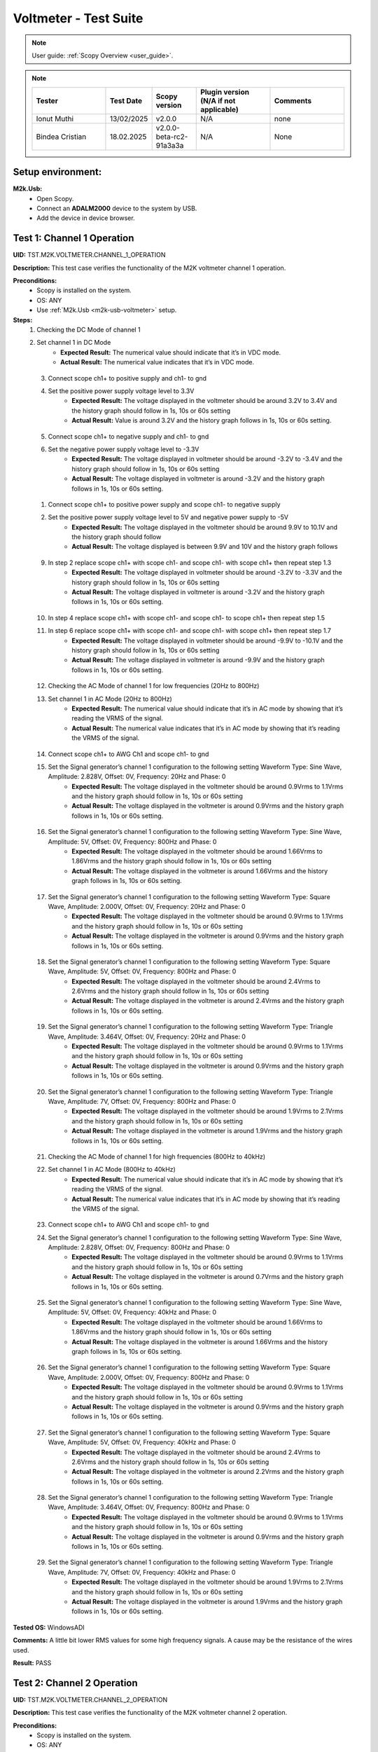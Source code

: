 .. _m2k_voltmeter_tests:

Voltmeter - Test Suite
===============================================================================

.. note::

    User guide: :ref:`Scopy Overview <user_guide>`.


.. note::
    .. list-table:: 
       :widths: 50 30 30 50 50
       :header-rows: 1

       * - Tester
         - Test Date
         - Scopy version
         - Plugin version (N/A if not applicable)
         - Comments
       * - Ionut Muthi
         - 13/02/2025
         - v2.0.0
         - N/A
         - none
       * - Bindea Cristian
         - 18.02.2025
         - v2.0.0-beta-rc2-91a3a3a
         - N/A
         - None

Setup environment:
-------------------------------------------------------------------------------

.. _m2k-usb-voltmeter:

**M2k.Usb:**
        - Open Scopy.
        - Connect an **ADALM2000** device to the system by USB.
        - Add the device in device browser.

Test 1: Channel 1 Operation
-------------------------------------------------------------------------------

**UID:** TST.M2K.VOLTMETER.CHANNEL_1_OPERATION

**Description:** This test case verifies the functionality of the M2K voltmeter channel 1 operation.

**Preconditions:**
        - Scopy is installed on the system.
        - OS: ANY
        - Use :ref:`M2k.Usb <m2k-usb-voltmeter>` setup.

**Steps:**
        1. Checking the DC Mode of channel 1
        2. Set channel 1 in DC Mode
                - **Expected Result:** The numerical value should indicate that it’s in VDC mode.
                - **Actual Result:** The numerical value indicates that it’s in VDC mode.

..
  Actual test result goes here.
..

        3. Connect scope ch1+ to positive supply and ch1- to gnd
        4. Set the positive power supply voltage level to 3.3V
                - **Expected Result:** The voltage displayed in the voltmeter should be around 3.2V to 3.4V and the history graph should follow in 1s, 10s or 60s setting
                - **Actual Result:** Value is around 3.2V and the history graph follows in 1s, 10s or 60s setting.

..
  Actual test result goes here.
..

        5. Connect scope ch1+ to negative supply and ch1- to gnd
        6. Set the negative power supply voltage level to -3.3V
                - **Expected Result:** The voltage displayed in voltmeter should be around -3.2V to -3.4V and the history graph should follow in 1s, 10s or 60s setting
                - **Actual Result:** The voltage displayed in voltmeter is around -3.2V and the history graph follows in 1s, 10s or 60s setting.

..
  Actual test result goes here.
..

        1. Connect scope ch1+ to positive power supply and scope ch1- to negative supply
        2. Set the positive power supply voltage level to 5V and negative power supply to -5V
                - **Expected Result:** The voltage displayed in the voltmeter should be around 9.9V to 10.1V and the history graph should follow
                - **Actual Result:** The voltage displayed is between 9.9V and 10V and the history graph follows

..
  Actual test result goes here.
..

        9. In step 2 replace scope ch1+ with scope ch1- and scope ch1- with scope ch1+ then repeat step 1.3
                - **Expected Result:** The voltage displayed in voltmeter should be around -3.2V to -3.3V and the history graph should follow in 1s, 10s or 60s setting
                - **Actual Result:** The voltage displayed in voltmeter is around -3.2V and the history graph follows in 1s, 10s or 60s setting.

..
  Actual test result goes here.
..

        10. In step 4 replace scope ch1+ with scope ch1- and scope ch1- to scope ch1+ then repeat step 1.5
        11. In step 6 replace scope ch1+ with scope ch1- and scope ch1- with scope ch1+ then repeat step 1.7
                - **Expected Result:** The voltage displayed in voltmeter should be around -9.9V to -10.1V and the history graph should follow in 1s, 10s or 60s setting
                - **Actual Result:** The voltage displayed in voltmeter is around -9.9V and the history graph follows in 1s, 10s or 60s setting.

..
  Actual test result goes here.
..

        12. Checking the AC Mode of channel 1 for low frequencies (20Hz to 800Hz)
        13. Set channel 1 in AC Mode (20Hz to 800Hz)
                - **Expected Result:** The numerical value should indicate that it’s in AC mode by showing that it’s reading the VRMS of the signal.
                - **Actual Result:** The numerical value indicates that it’s in AC mode by showing that it’s reading the VRMS of the signal.

..
  Actual test result goes here.
..

        14. Connect scope ch1+ to AWG Ch1 and scope ch1- to gnd
        15. Set the Signal generator’s channel 1 configuration to the following setting Waveform Type: Sine Wave, Amplitude: 2.828V, Offset: 0V, Frequency: 20Hz and Phase: 0
                - **Expected Result:** The voltage displayed in the voltmeter should be around 0.9Vrms to 1.1Vrms and the history graph should follow in 1s, 10s or 60s setting
                - **Actual Result:** The voltage displayed in the voltmeter is around 0.9Vrms and the history graph follows in 1s, 10s or 60s setting.

..
  Actual test result goes here.
..

        16. Set the Signal generator’s channel 1 configuration to the following setting Waveform Type: Sine Wave, Amplitude: 5V, Offset: 0V, Frequency: 800Hz and Phase: 0
                - **Expected Result:** The voltage displayed in the voltmeter should be around 1.66Vrms to 1.86Vrms and the history graph should follow in 1s, 10s or 60s setting
                - **Actual Result:** The voltage displayed in the voltmeter is around 1.66Vrms and the history graph follows in 1s, 10s or 60s setting.

..
  Actual test result goes here.
..

        17. Set the Signal generator’s channel 1 configuration to the following setting Waveform Type: Square Wave, Amplitude: 2.000V, Offset: 0V, Frequency: 20Hz and Phase: 0
                - **Expected Result:** The voltage displayed in the voltmeter should be around 0.9Vrms to 1.1Vrms and the history graph should follow in 1s, 10s or 60s setting
                - **Actual Result:** The voltage displayed in the voltmeter is around 0.9Vrms and the history graph follows in 1s, 10s or 60s setting.

..
  Actual test result goes here.
..

        18. Set the Signal generator’s channel 1 configuration to the following setting Waveform Type: Square Wave, Amplitude: 5V, Offset: 0V, Frequency: 800Hz and Phase: 0
                - **Expected Result:** The voltage displayed in the voltmeter should be around 2.4Vrms to 2.6Vrms and the history graph should follow in 1s, 10s or 60s setting
                - **Actual Result:** The voltage displayed in the voltmeter is around 2.4Vrms and the history graph follows in 1s, 10s or 60s setting.

..
  Actual test result goes here.
..

        19. Set the Signal generator’s channel 1 configuration to the following setting Waveform Type: Triangle Wave, Amplitude: 3.464V, Offset: 0V, Frequency: 20Hz and Phase: 0
                - **Expected Result:** The voltage displayed in the voltmeter should be around 0.9Vrms to 1.1Vrms and the history graph should follow in 1s, 10s or 60s setting
                - **Actual Result:** The voltage displayed in the voltmeter is around 0.9Vrms and the history graph follows in 1s, 10s or 60s setting.

..
  Actual test result goes here.
..

        20. Set the Signal generator’s channel 1 configuration to the following setting Waveform Type: Triangle Wave, Amplitude: 7V, Offset: 0V, Frequency: 800Hz and Phase: 0
                - **Expected Result:** The voltage displayed in the voltmeter should be around 1.9Vrms to 2.1Vrms and the history graph should follow in 1s, 10s or 60s setting
                - **Actual Result:** The voltage displayed in the voltmeter is around 1.9Vrms and the history graph follows in 1s, 10s or 60s setting.

..
  Actual test result goes here.
..

        21. Checking the AC Mode of channel 1 for high frequencies (800Hz to 40kHz)
        22. Set channel 1 in AC Mode (800Hz to 40kHz)
                - **Expected Result:** The numerical value should indicate that it’s in AC mode by showing that it’s reading the VRMS of the signal.
                - **Actual Result:** The numerical value indicates that it’s in AC mode by showing that it’s reading the VRMS of the signal.

..
  Actual test result goes here.
..

        23. Connect scope ch1+ to AWG Ch1 and scope ch1- to gnd
        24. Set the Signal generator’s channel 1 configuration to the following setting Waveform Type: Sine Wave, Amplitude: 2.828V, Offset: 0V, Frequency: 800Hz and Phase: 0
                - **Expected Result:** The voltage displayed in the voltmeter should be around 0.9Vrms to 1.1Vrms and the history graph should follow in 1s, 10s or 60s setting
                - **Actual Result:** The voltage displayed in the voltmeter is around 0.7Vrms and the history graph follows in 1s, 10s or 60s setting.

..
  Actual test result goes here.
..

        25. Set the Signal generator’s channel 1 configuration to the following setting Waveform Type: Sine Wave, Amplitude: 5V, Offset: 0V, Frequency: 40kHz and Phase: 0
                - **Expected Result:** The voltage displayed in the voltmeter should be around 1.66Vrms to 1.86Vrms and the history graph should follow in 1s, 10s or 60s setting
                - **Actual Result:** The voltage displayed in the voltmeter is around 1.66Vrms and the history graph follows in 1s, 10s or 60s setting.

..
  Actual test result goes here.
..

        26. Set the Signal generator’s channel 1 configuration to the following setting Waveform Type: Square Wave, Amplitude: 2.000V, Offset: 0V, Frequency: 800Hz and Phase: 0
                - **Expected Result:** The voltage displayed in the voltmeter should be around 0.9Vrms to 1.1Vrms and the history graph should follow in 1s, 10s or 60s setting
                - **Actual Result:** The voltage displayed in the voltmeter is around 0.9Vrms and the history graph follows in 1s, 10s or 60s setting.

..
  Actual test result goes here.
..

        27. Set the Signal generator’s channel 1 configuration to the following setting Waveform Type: Square Wave, Amplitude: 5V, Offset: 0V, Frequency: 40kHz and Phase: 0
                - **Expected Result:** The voltage displayed in the voltmeter should be around 2.4Vrms to 2.6Vrms and the history graph should follow in 1s, 10s or 60s setting
                - **Actual Result:** The voltage displayed in the voltmeter is around 2.2Vrms and the history graph follows in 1s, 10s or 60s setting.

..
  Actual test result goes here.
..

        28. Set the Signal generator’s channel 1 configuration to the following setting Waveform Type: Triangle Wave, Amplitude: 3.464V, Offset: 0V, Frequency: 800Hz and Phase: 0
                - **Expected Result:** The voltage displayed in the voltmeter should be around 0.9Vrms to 1.1Vrms and the history graph should follow in 1s, 10s or 60s setting
                - **Actual Result:** The voltage displayed in the voltmeter is around 0.9Vrms and the history graph follows in 1s, 10s or 60s setting.

..
  Actual test result goes here.
..

        29. Set the Signal generator’s channel 1 configuration to the following setting Waveform Type: Triangle Wave, Amplitude: 7V, Offset: 0V, Frequency: 40kHz and Phase: 0
                - **Expected Result:** The voltage displayed in the voltmeter should be around 1.9Vrms to 2.1Vrms and the history graph should follow in 1s, 10s or 60s setting
                - **Actual Result:** The voltage displayed in the voltmeter is around 1.9Vrms and the history graph follows in 1s, 10s or 60s setting.

..
  Actual test result goes here.
..

**Tested OS:** WindowsADI

**Comments:** A little bit lower RMS values for some high frequency signals. A cause may be the resistance of the wires used.

..
  Any comments about the test goes here.

**Result:** PASS

..
  The result of the test goes here (PASS/FAIL).


Test 2: Channel 2 Operation
-------------------------------------------------------------------------------

**UID:** TST.M2K.VOLTMETER.CHANNEL_2_OPERATION

**Description:** This test case verifies the functionality of the M2K voltmeter channel 2 operation.

**Preconditions:**
        - Scopy is installed on the system.
        - OS: ANY
        - Use :ref:`M2k.Usb <m2k-usb-voltmeter>` setup.

**Steps:**
        1. Checking the DC Mode of channel 2
        2. Set channel 2 in DC Mode
                - **Expected Result:** The numerical value should indicate that it’s in VDC mode.
                - **Actual Result:** The numerical value indicates that it’s in VDC mode.

..
  Actual test result goes here.
..

        3. Connect scope ch2+ to positive supply and scope ch2- to gnd
        4. Set the positive power supply voltage level to 3.3V
                - **Expected Result:** The voltage displayed in the voltmeter should be around 3.2V to 3.4V and the history graph should follow in 1s, 10s or 60s setting
                - **Actual Result:** The voltage displayed in the voltmeter is around 3.2V and the history graph follows in 1s, 10s or 60s setting.

..
  Actual test result goes here.
..

        5. Connect scope ch2+ to negative supply and scope ch2- to gnd
        6. Set the negative power supply voltage level to -3.3V
                - **Expected Result:** The voltage displayed in voltmeter should be around -3.2V to -3.4V and the history graph should follow in 1s, 10s or 60s setting
                - **Actual Result:** The voltage displayed in the voltmeter is around -3.2V and the history graph follows in 1s, 10s or 60s setting.

..
  Actual test result goes here.
..

        7. Connect scope ch2+ to positive power supply and scope ch1- to negative supply
        8. Set the positive power supply voltage level to 5V and negative power supply to -5V
                - **Expected Result:** The voltage displayed in the voltmeter should be around 9.9V to 10.1V and the history graph should follow in 1s, 10s or 60s setting
                - **Actual Result:** The voltage displayed in the voltmeter is around 9.9V and the history graph follows in 1s, 10s or 60s setting.

..
  Actual test result goes here.
..

        9. In step 2 replace scope ch2+ with scope ch2- and and scope ch2- with scope ch2+ then repeat step 1.3
                - **Expected Result:** The voltage displayed in voltmeter should be around -3.2V to -3.3V and the history graph should follow in 1s, 10s or 60s setting
                - **Actual Result:** The voltage displayed in the voltmeter is around -3.2V and the history graph follows in 1s, 10s or 60s setting.

..
  Actual test result goes here.
..

        10. In step 4 replace scope ch2+ with scope ch2- and and scope ch2- with scope ch2+ then repeat step 1.5
                - **Expected Result:** The voltage displayed in voltmeter should be around 3.2V to 3.3V and the history graph should follow in 1s, 10s or 60s setting
                - **Actual Result:** The voltage displayed in the voltmeter is around 3.2V and the history graph follows in 1s, 10s or 60s setting.

..
  Actual test result goes here.
..

        11. In step 6 replace scope ch2+ with scope ch2- and and scope ch2- with scope ch2+ then repeat step 1.7
                - **Expected Result:** The voltage displayed in voltmeter should be around -9.9V to -10.1V and the history graph should follow in 1s, 10s or 60s setting
                - **Actual Result:** The voltage displayed in the voltmeter is around -9.9V and the history graph follows in 1s, 10s or 60s setting.

..
  Actual test result goes here.
..

        12. Checking the AC Mode of channel 2 for low frequencies (20Hz to 800Hz)
        13. Set channel 1 in AC Mode (20Hz to 800Hz)
                - **Expected Result:** The numerical value should indicate that it’s in AC mode by showing that it’s reading the VRMS of the signal.
                - **Actual Result:** The numerical value indicates that it’s in AC mode by showing that it’s reading the VRMS of the signal.

..
  Actual test result goes here.
..

        14. Connect scope ch2+ to AWG ch1 and scope ch2- to gnd
        15. Set the Signal generator’s channel 1 configuration to the following setting Waveform Type: Sine Wave, Amplitude: 2.828V, Offset: 0V, Frequency: 20Hz and Phase: 0
                - **Expected Result:** The voltage displayed in the voltmeter should be around 0.9Vrms to 1.1Vrms and the history graph should follow in 1s, 10s or 60s setting
                - **Actual Result:** The voltage displayed in the voltmeter is around 0.9Vrms and the history graph follows in 1s, 10s or 60s setting.

..
  Actual test result goes here.
..

        16. Set the Signal generator’s channel 1 configuration to the following setting Waveform Type: Sine Wave, Amplitude: 5V, Offset: 0V, Frequency: 800Hz and Phase: 0
                - **Expected Result:** The voltage displayed in the voltmeter should be around 1.66Vrms to 1.86Vrms and the history graph should follow in 1s, 10s or 60s setting
                - **Actual Result:** The voltage displayed in the voltmeter is around 1.66Vrms and the history graph follows in 1s, 10s or 60s setting.

..
  Actual test result goes here.
..

        17. Set the Signal generator’s channel 1 configuration to the following setting Waveform Type: Square Wave, Amplitude: 2.000V, Offset: 0V, Frequency: 20Hz and Phase: 0
                - **Expected Result:** The voltage displayed in the voltmeter should be around 0.9Vrms to 1.1Vrms and the history graph should follow in 1s, 10s or 60s setting
                - **Actual Result:** The voltage displayed in the voltmeter is around 0.9Vrms and the history graph follows in 1s, 10s or 60s setting.

..
  Actual test result goes here.
..

        18. Set the Signal generator’s channel 1 configuration to the following setting Waveform Type: Square Wave, Amplitude: 5V, Offset: 0V, Frequency: 800Hz and Phase: 0
                - **Expected Result:** The voltage displayed in the voltmeter should be around 2.4Vrms to 2.6Vrms and the history graph should follow in 1s, 10s or 60s setting
                - **Actual Result:** The voltage displayed in the voltmeter is around 2.4Vrms and the history graph follows in 1s, 10s or 60s setting.

..
  Actual test result goes here.
..

        19. Set the Signal generator’s channel 1 configuration to the following setting Waveform Type: Triangle Wave, Amplitude: 3.464V, Offset: 0V, Frequency: 20Hz and Phase: 0
                - **Expected Result:** The voltage displayed in the voltmeter should be around 0.9Vrms to 1.1Vrms and the history graph should follow in 1s, 10s or 60s setting
                - **Actual Result:** The voltage displayed in the voltmeter is around 0.9Vrms and the history graph follows in 1s, 10s or 60s setting.

..
  Actual test result goes here.
..

        20. Set the Signal generator’s channel 1 configuration to the following setting Waveform Type: Triangle Wave, Amplitude: 7V, Offset: 0V, Frequency: 800Hz and Phase: 0
                - **Expected Result:** The voltage displayed in the voltmeter should be around 1.9Vrms to 2.1Vrms and the history graph should follow in 1s, 10s or 60s setting
                - **Actual Result:** The voltage displayed in the voltmeter is around 1.9Vrms and the history graph follows in 1s, 10s or 60s setting.

..
  Actual test result goes here.
..

        21. Checking the AC Mode of channel 2 for high frequencies (800Hz to 40kHz)
        22. Set channel 1 in AC Mode (800Hz to 40kHz)
                - **Expected Result:** The numerical value should indicate that it’s in AC mode by showing that it’s reading the VRMS of the signal.
                - **Actual Result:** The numerical value indicates that it’s in AC mode by showing that it’s reading the VRMS of the signal.

..
  Actual test result goes here.
..

        23. Connect scope ch2+ to AWG ch1 and scope ch2- to gnd
        24. Set the Signal generator’s channel 1 configuration to the following setting Waveform Type: Sine Wave, Amplitude: 2.828V, Offset: 0V, Frequency: 800Hz and Phase: 0
                - **Expected Result:** The voltage displayed in the voltmeter should be around 0.9Vrms to 1.1Vrms and the history graph should follow in 1s, 10s or 60s setting
                - **Actual Result:** The voltage displayed in the voltmeter is around 0.9Vrms and the history graph follows in 1s, 10s or 60s setting.

..
  Actual test result goes here.
..

        25. Set the Signal generator’s channel 1 configuration to the following setting Waveform Type: Sine Wave, Amplitude: 5V, Offset: 0V, Frequency: 40kHz and Phase: 0
                - **Expected Result:** The voltage displayed in the voltmeter should be around 1.66Vrms to 1.86Vrms and the history graph should follow in 1s, 10s or 60s setting
                - **Actual Result:** The voltage displayed in the voltmeter is around 1.66Vrms and the history graph follows in 1s, 10s or 60s setting.

..
  Actual test result goes here.
..

        26. Set the Signal generator’s channel 1 configuration to the following setting Waveform Type: Square Wave, Amplitude: 2.000V, Offset: 0V, Frequency: 800Hz and Phase: 0
                - **Expected Result:** The voltage displayed in the voltmeter should be around 0.9Vrms to 1.1Vrms and the history graph should follow in 1s, 10s or 60s setting
                - **Actual Result:** The voltage displayed in the voltmeter is around 0.9Vrms and the history graph follows in 1s, 10s or 60s setting.

..
  Actual test result goes here.
..

        27. Set the Signal generator’s channel 1 configuration to the following setting Waveform Type: Square Wave, Amplitude: 5V, Offset: 0V, Frequency: 40kHz and Phase: 0
                - **Expected Result:** The voltage displayed in the voltmeter should be around 2.4Vrms to 2.6Vrms and the history graph should follow in 1s, 10s or 60s setting
                - **Actual Result:** The voltage displayed in the voltmeter is around 2.4Vrms and the history graph follows in 1s, 10s or 60s setting.

..
  Actual test result goes here.
..

        28. Set the Signal generator’s channel 1 configuration to the following setting Waveform Type: Triangle Wave, Amplitude: 3.464V, Offset: 0V, Frequency: 800Hz and Phase: 0
                - **Expected Result:** The voltage displayed in the voltmeter should be around 0.9Vrms to 1.1Vrms and the history graph should follow in 1s, 10s or 60s setting
                - **Actual Result:** The voltage displayed in the voltmeter is around 0.9Vrms and the history graph follows in 1s, 10s or 60s setting.

..
  Actual test result goes here.
..

        29. Set the Signal generator’s channel 1 configuration to the following setting Waveform Type: Triangle Wave, Amplitude: 7V, Offset: 0V, Frequency: 40kHz and Phase: 0
                - **Expected Result:** The voltage displayed in the voltmeter should be around 1.9Vrms to 2.1Vrms and the history graph should follow in 1s, 10s or 60s setting
                - **Actual Result:** The voltage displayed in the voltmeter is around 1.9Vrms and the history graph follows in 1s, 10s or 60s setting.

..
  Actual test result goes here.
..

**Tested OS:** WindowsADI, macOS 14.5 M2 processor

**Comments:** None.

..
  Any comments about the test goes here.

**Result:** PASS

..
  The result of the test goes here (PASS/FAIL).


Test 3: Channel 1 and Channel 2 Operation
-------------------------------------------------------------------------------

**UID:** TST.M2K.VOLTMETER.CHANNEL_1_AND_CHANNEL_2_OPERATION

**Description:** This test case verifies the functionality of the M2K voltmeter channel 1 and channel 2 operation.

**Preconditions:**
        - Scopy is installed on the system.
        - OS: ANY
        - Use :ref:`M2k.Usb <m2k-usb-voltmeter>` setup.

**Steps:**
        1. Test both channels simultaneously in DC mode
        2. Set channel 1 and 2 in DC Mode
                - **Expected Result:** The numerical value should indicate that it’s in VDC mode.
                - **Actual Result:** The numerical value indicates that it’s in VDC mode.

..
  Actual test result goes here.
..

        3. Connect scope ch1+ to positive supply and scope ch1- to gnd. Connect scope ch2+ to negative supply and scope ch2- to gnd
        4. Set the positive power supply voltage level to 3.3V and negative power supply to -4.5V
                - **Expected Result:** The voltages shouldn’t interfere with each other. Voltage displayed in the voltmeter’s channel 1 should be around 3.2V to 3.4V and for voltmeter’s channel 2 should be around -4.6V to -4.4V. The history graph should follow in 1s, 10s or 60s setting
                - **Actual Result:** The voltages don’t interfere with each other. Voltage displayed in the voltmeter’s channel 1 is around 3.2V and for voltmeter’s channel 2 is around -4.6V. The history graph follows in 1s, 10s or 60s setting.

..
  Actual test result goes here.
..

        5. Turn off the history graph of channel 1. Set the positive power supply voltage level to 3.3V and negative power supply to -4.5V
                - **Expected Result:** Turning off the history graph through the function shown on the picture shouldn’t reset or affect the voltage reading in the numerical display. Voltage displayed in the voltmeter’s channel 1 should be around 3.2V to 3.4V and for voltmeter’s channel 2 should be around -4.6V to -4.4V. The history graph of channel 2 should follow in 1s, 10s or 60s setting
                - **Actual Result:** Turning off the history graph through the function shown on the picture doesn’t reset or affect the voltage reading in the numerical display. Voltage displayed in the voltmeter’s channel 1 is around 3.2V and for voltmeter’s channel 2 is around -4.6V. The history graph of channel 2 follows in 1s, 10s or 60s setting.

..
  Actual test result goes here.
..

        6. Turn off the history graph of channel 2. Set the positive power supply voltage level to 3.3V and negative power supply to -4.5V
                - **Expected Result:** Turning off the history graph through the function shown on the picture shouldn’t reset or affect the voltage reading in the numerical display. Voltage displayed in the voltmeter’s channel 1 should be around 3.2V to 3.4V and for voltmeter’s channel 2 should be around -4.6V to -4.4V. The history graph of channel 1 should follow in 1s, 10s or 60s setting
                - **Actual Result:** Turning off the history graph through the function shown on the picture doesn’t reset or affect the voltage reading in the numerical display. Voltage displayed in the voltmeter’s channel 1 is around 3.2V and for voltmeter’s channel 2 is around -4.6V. The history graph of channel 1 follows in 1s, 10s or 60s setting.

..
  Actual test result goes here.
..

        7. Turn off the history graph of both channels. Set the positive power supply voltage level to 3.3V and negative power supply to -4.5V
                - **Expected Result:** Turning off the history graph through the function shown on the picture shouldn’t reset or affect the voltage reading in the numerical display. Voltage displayed in the voltmeter’s channel 1 should be around 3.2V to 3.4V and for voltmeter’s channel 2 should be around -4.6V to -4.4V.
                - **Actual Result:** Turning off the history graph through the function shown on the picture doesn’t reset or affect the voltage reading in the numerical display. Voltage displayed in the voltmeter’s channel 1 is around 3.2V and for voltmeter’s channel 2 is around -4.6V.

..
  Actual test result goes here.
..

        8. Test both channels simultaneously in AC mode
        9. Set channel 1 in low frequency AC mode and channel 2 in high frequency AC Mode
                - **Expected Result:** The numerical value should indicate that it’s in AC mode by showing that it’s reading the VRMS of the signal.
                - **Actual Result:** The numerical value indicates that it’s in AC mode by showing that it’s reading the VRMS of the signal.

..
  Actual test result goes here.
..

        10. Connect scope ch1+ to AWG ch1 and scope ch1- to gnd. Connect scope ch2+ to AWG ch2 and scope ch2- to gnd
        11. Set the Signal generator’s channel 1 configuration to the following setting Waveform Type: Sine Wave, Amplitude: 2.828V, Offset: 0V, Frequency: 200Hz and Phase: 0. Set the Signal generator’s channel 2 configuration to the following setting Waveform Type: Square Wave, Amplitude: 3, Offset: 0V, Frequency: 1kHz and Phase: 0
                - **Expected Result:** The voltage displayed in the voltmeter’s channel 1 should be around 0.9Vrms to 1.1Vrms and the voltage display for voltmeter’s channel 2 should be around 1.4Vrms to 1.6Vrms. The history graph should follow the voltage reading in 1s, 10s or 60s setting
                - **Actual Result:** The voltage displayed in the voltmeter’s channel 1 is around 0.9Vrms and the voltage display for voltmeter’s channel 2 is around 1.4Vrms. The history graph follows the voltage reading in 1s, 10s or 60s setting.

..
  Actual test result goes here.
..

        12. Set the Signal generator’s channel 1 configuration to the following setting Waveform Type: Triangle Wave, Amplitude: 6.928V, Offset: 0V, Frequency: 200 Hz and Phase: 0. Set the Signal generator’s channel 2 configuration to the following setting Waveform Type: Sinewave, Amplitude: 2.828, Offset: 0V, Frequency: 1kHz and Phase: 0
                - **Expected Result:** The voltage displayed in the voltmeter’s channel 1 should be around 1.9Vrms to 2.1Vrms and the voltage display for voltmeter’s channel 2 should be around 0.9Vrms to 1.0Vrms. The history graph should follow the voltage reading in 1s, 10s or 60s setting
                - **Actual Result:** The voltage displayed in the voltmeter’s channel 1 is around 1.9Vrms and the voltage display for voltmeter’s channel 2 is around 0.9Vrms. The history graph follows the voltage reading in 1s, 10s or 60s setting.

..
  Actual test result goes here.
..

        13. Test one channel in DC mode and other channel in AC mode simultaneously
        14. Set channel 1 in DC Mode and channel 2 in AC Mode
                - **Expected Result:** The numerical value should indicate that channel 1 is in VDC mode and channel 2 is in AC mode, channel 2 should measure the Vrms.
                - **Actual Result:** The numerical value indicates that channel 1 is in VDC mode and channel 2 is in AC mode, channel 2 measures the Vrms.

..
  Actual test result goes here.
..

        15. Connect scope ch1+ to positive supply and scope ch1- to gnd. Connect scope ch2+ to AWG ch1 and scope ch2- to gnd
        16. Set the positive power supply voltage level to 3.3V. Set the Signal generator’s channel 1 configuration to the following setting Waveform Type: Sine Wave, Amplitude: 2.828V, Offset: 0V, Frequency: 10kHz and Phase: 0.
                - **Expected Result:** The voltage displayed in the voltmeter’s channel 1 should be around 3.2V to 3.4V and the voltage display for voltmeter’s channel 2 should be around 0.9Vrms to 1.1Vrms. The history graph should follow the voltage reading in 1s, 10s or 60s setting
                - **Actual Result:** The voltage displayed in the voltmeter’s channel 1 is around 3.2V and the voltage display for voltmeter’s channel 2 is around 0.9Vrms. The history graph follows the voltage reading in 1s, 10s or 60s setting.

..
  Actual test result goes here.
..

        17. Set the positive power supply voltage level to 5V. Set the Signal generator’s channel 1 configuration to the following setting Waveform Type: Square Wave, Amplitude: 3, Offset: 0V, Frequency: 10kHz and Phase: 0.
                - **Expected Result:** The voltage displayed in the voltmeter’s channel 1 should be around 4.9V to 5.1V and the voltage display for voltmeter’s channel 2 should be around 1.4Vrms to 1.6Vrms. The history graph should follow the voltage reading in 1s, 10s or 60s setting
                - **Actual Result:** The voltage displayed in the voltmeter’s channel 1 is around 4.9V and the voltage display for voltmeter’s channel 2 is around 1.4Vrms. The history graph follows the voltage reading in 1s, 10s or 60s setting.

..
  Actual test result goes here.
..

        18. Set channel 1 in AC Mode and channel 2 in DC Mode
                - **Expected Result:** The numerical value should indicate that channel 1 is in AC mode and channel 2 is in DC mode, channel 1 should measure the Vrms.
                - **Actual Result:** The numerical value indicates that channel 1 is in AC mode and channel 2 is in DC mode, channel 1 measures the Vrms.

..
  Actual test result goes here.
..

        19. In step 3.2 replace scope ch1+ and scope ch1- with scope ch2+ and ch2- respectively and replace ch2+ and ch2- with ch1+ and ch1- respectively and repeat step 3.3
                - **Expected Result:** The voltage displayed in the voltmeter’s channel 2 should be around 3.2V to 3.4V and the voltage display for voltmeter’s channel 1 should be around 0.9Vrms to 1.1Vrms. The history graph should follow the voltage reading in 1s, 10s or 60s setting
                - **Actual Result:** The voltage displayed in the voltmeter’s channel 2 is around 3.2V and the voltage display for voltmeter’s channel 1 is around 0.9Vrms. The history graph follows the voltage reading in 1s, 10s or 60s setting.

..
  Actual test result goes here.
..

        20. In step 3.2 replace scope ch1+ and scope ch1- with scope ch2+ and ch2- respectively and replace ch2+ and ch2- with ch1+ and ch1- respectively and repeat step 3.4
                - **Expected Result:** The voltage displayed in the voltmeter’s channel 2 should be around 4.9V to 5.1V and the voltage display for voltmeter’s channel 1 should be around 1.4Vrms to 1.6Vrms. The history graph should follow the voltage reading in 1s, 10s or 60s setting
                - **Actual Result:** The voltage displayed in the voltmeter’s channel 2 is around 4.9V and the voltage display for voltmeter’s channel 1 is around 1.4Vrms. The history graph follows the voltage reading in 1s, 10s or 60s setting.

..
  Actual test result goes here.
..

**Tested OS:** WindowsADI, macOS 14.5 M2 processor

**Comments:** None.

..
  Any comments about the test goes here.

**Result:** PASS

..
  The result of the test goes here (PASS/FAIL).


Test 4: Additional Features
-------------------------------------------------------------------------------

**UID:** TST.M2K.VOLTMETER.ADDITIONAL_FEATURES

**Description:** This test case verifies the functionality of the M2K voltmeter additional features.

**Preconditions:**
        - Scopy is installed on the system.
        - OS: ANY
        - Use :ref:`M2k.Usb <m2k-usb-voltmeter>` setup.

**Steps:**
        1. Test Peak hold feature
        2. Set channel 1 and 2 in DC Mode
                - **Expected Result:** The numerical value should indicate that it’s in VDC mode.
                - **Actual Result:** The numerical value indicates that it’s in VDC mode.

..
  Actual test result goes here.
..

        3. Connect scope ch1+ to positive supply and scope ch1- to gnd. Connect scope ch2+ to negative supply and scope ch2- to gnd
        4. Turn on the Peak hold feature of the voltmeter
                - **Expected Result:** The voltmeter window should now show the min and max indicator for both channels. See image for reference.
                - **Actual Result:** The voltmeter window now shows the min and max indicator for both channels.

..
  Actual test result goes here.
..

        5. Set +power supply to 2.5V and –power supply to -3V then turn on the power supply first before the voltmeter
                - **Expected Result:** The voltage displayed in channel 1’s max voltage should be around 2.4V to 2.6V and the min should still be 0V. The voltage displayed on channel 2’s min voltage should be around -3.1V to -2.9V and the max voltage should be 0V
                - **Actual Result:** The voltage displayed in channel 1’s max voltage is around 2.4V and the min is 0V. The voltage displayed on channel 2’s min voltage is around -3.1V and the max voltage is 0V

..
  Actual test result goes here.
..

        6. Following step 4 Set +power supply to 5 V and –power supply to -5V
                - **Expected Result:** The voltage displayed in channel 1’s max voltage should be around 4.9V to 5.1V and the min should still be 0V. The voltage displayed on channel 2’s min voltage should be around -5.1V to -4.9V and the max voltage should be 0V
                - **Actual Result:** The voltage displayed in channel 1’s max voltage is around 4.9V and the min is 0V. The voltage displayed on channel 2’s min voltage is around -5.1V and the max voltage is 0V

..
  Actual test result goes here.
..

        7. Connect scope ch1+ to negative supply and scope ch1- to gnd. Connect scope ch2+ to positive supply and scope ch2- to gnd
        8. Set +power supply to 2.5V and –power supply to -3V then turn on the power supply first before the voltmeter
                - **Expected Result:** The voltage displayed in channel 2’s max voltage should be around 2.4V to 2.6V and the min should still be -5V. The voltage displayed on channel 1’s min voltage should be around -3.1V to -2.9V and the max voltage should be 5V
                - **Actual Result:** The voltage displayed in channel 2’s max voltage is around 2.4V and the min is -5V. The voltage displayed on channel 1’s min voltage is around -3.1V and the max voltage is 5V

..
  Actual test result goes here.
..

        9. Following step 7 Set +power supply to 5 V and –power supply to -5V
                - **Expected Result:** The voltage displayed in channel 2’s max voltage should be around 4.9V to 5.1V and the min should still be -5V. The voltage displayed on channel 1’s min voltage should be around -5.1V to -4.9V and the max voltage should be 5V
                - **Actual Result:** The voltage displayed in channel 2’s max voltage is around 4.9V and the min is -5V. The voltage displayed on channel 1’s min voltage is around -5.1V and the max voltage is 5V

..
  Actual test result goes here.
..

        10. Test the reset instrument feature
        11. Stop Voltmeter instrument then click the reset instrument button for the peak hold features
                - **Expected Result:** The max and min reading for both channels should return to 0V.
                - **Actual Result:** The max and min reading for both channels return to 0V.

..
  Actual test result goes here.
..

        12. Test Data logging feature
        13. Set channel 1 in low frequency AC mode and channel 2 in high frequency AC Mode
                - **Expected Result:** The numerical value should indicate that it’s in AC mode by showing that it’s reading the VRMS of the signal.
                - **Actual Result:** The numerical value indicates that it’s in AC mode by showing that it’s reading the VRMS of the signal.

..
  Actual test result goes here.
..

        14. Connect scope ch1+ to AWG ch1 and scope ch1- to gnd. Connect scope ch2+ to AWG ch2 and scope ch2- to gnd
        15. Testing Append mode
        16. Turn on the Data logging feature and choose Append
        17. For the timer choose 5 seconds
        18. Open a .csv file where the data will be logged
                - **Expected Result:** The voltmeter reading should be recorded on the .csv file with 5 second interval.
                - **Actual Result:** The "Browse" button dose nothing when clicked.

..
  Actual test result goes here.
..

        19. Set the Signal generator’s channel 1 configuration to the following setting Waveform Type: Sine Wave, Amplitude: 2.828V, Offset: 0V, Frequency: 200Hz and Phase: 0. Set the Signal generator’s channel 2 configuration to the following setting Waveform Type: Square Wave, Amplitude: 3, Offset: 0V, Frequency: 1kHz and Phase: 0. Run both the Signal generator and voltmeter
                - **Expected Result:** Wait for about 1 minute to record at least 6 readings.
                - **Actual Result:** The "Browse" button dose nothing when clicked.

..
  Actual test result goes here.
..

        20. Stop the voltmeter and open the .csv file using MS Excel.
                - **Expected Result:** The voltmeter reading should be recorded on the .csv file with 5 second interval.
                - **Actual Result:** The "Browse" button dose nothing when clicked.

..
  Actual test result goes here.
..

        21. Change the timer for 20 seconds
                - **Expected Result:** The voltmeter reading should be recorded on the .csv file with 20 second interval.
                - **Actual Result:** The "Browse" button dose nothing when clicked.
 
..
  Actual test result goes here.
..

        22. Set the Signal generator’s channel 1 configuration to the following setting Waveform Type: Triangle Wave, Amplitude: 6.928V, Offset: 0V, Frequency: 200 Hz and Phase: 0. Set the Signal generator’s channel 2 configuration to the following setting Waveform Type: Sinewave, Amplitude: 2.828, Offset: 0V, Frequency: 1kHz and Phase: 0
                - **Expected Result:** The voltage displayed in the voltmeter’s channel 1 should be around 1.9Vrms to 2.1Vrms and the voltage display for voltmeter’s channel 2 should be around 0.9Vrms to 1.0Vrms. Wait for about 1 minute to record at least 3 readings
                - **Actual Result:** The "Browse" button dose nothing when clicked.

..
  Actual test result goes here.
..

        23. Stop the voltmeter and open the .csv file using MS Excel.
                - **Expected Result:** The voltmeter reading should be recorded on the .csv file in continuation with the previous reading and should now record with 20 second interval.
                - **Actual Result:** The "Browse" button dose nothing when clicked.

..
  Actual test result goes here.
..

        24. Testing overwrite mode
        25. Turn on the Data logging feature and choose Overwrite
                - **Expected Result:** Refer to the image for reference
                - **Actual Result:** The "Browse" button dose nothing when clicked.

..
  Actual test result goes here.
..

        26. Repeat steps 17 to 23
                - **Expected Result:** The results should be the same but every run and stop of the voltmeter should replace the data on the .csv file chosen completely with the new readings.
                - **Actual Result:** The "Browse" button dose nothing when clicked.

..
  Actual test result goes here.
..

        27. Test range feature
        28. Set channel 1 and 2 in DC Mode with range for both channels set to +-25V. Turn on the Peak hold feature of the voltmeter
                - **Expected Result:** The numerical value should indicate that it’s in VDC mode.
                - **Actual Result:** The numerical value indicates that it’s in VDC mode.

..
  Actual test result goes here.
..

        29. Connect scope ch1+ to positive supply and scope ch1- to gnd. Connect scope ch2+ to negative supply and scope ch2- to gnd
        30. Set the positive power supply to 3.3V and the negative supply to -3.3V.
                - **Expected Result:** The voltmeter readings should be around [3.2V, 3.4V] for channel 1 and [-3.4V, -3.2V] for channel 2.
                - **Actual Result:** The voltmeter readings are around [3.2V, 3.4V] for channel 1 and [-3.4V, -3.2V] for channel 2.

..
  Actual test result goes here.
..

        31. Without disabling the power supply, change the range for both voltmeter channels to +-2.5V instead of +-25V.
                - **Expected Result:** “Out of range” should be raised for both channels.
                - **Actual Result:** The "Out of range" is raised for both channels.

..
  Actual test result goes here.
..

        32. Still with range set to +-2.5V for both channels, set the power supply to output +100mV and -100mV.
                - **Expected Result:** The voltmeter readings should be around [0.097V, 0.103V] for channel 1 and [-0.103V, -0.097V] for channel 2.
                - **Actual Result:** The voltmeter readings are around [0.097V, 0.103V] for channel 1 and [-0.103V, -0.097V] for channel 2.

..
  Actual test result goes here.
..

        33. Without disabling the power supply, change the range for both voltmeter channels to +-25V instead of +-2.5V.
                - **Expected Result:** “Out of range” should be raised for both channels.
                - **Actual Result:** The "Out of range" is raised for both channels.

..
  Actual test result goes here.
..

**Tested OS:** WindowsADI, macOS 14.5 M2 processor

**Comments:** 
  - steps 18 to 26 can't be performed because the "Browse" button does nothing when clicked ( this happens on Windows and macOS )
  - fixed in this PR https://github.com/analogdevicesinc/scopy/pull/1902

..
  Any comments about the test goes here.

**Result:** FAIL

..
  The result of the test goes here (PASS/FAIL).

